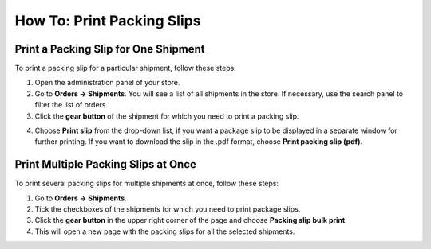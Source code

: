***************************
How To: Print Packing Slips
***************************

=====================================
Print a Packing Slip for One Shipment
=====================================

To print a packing slip for a particular shipment, follow these steps:

1. Open the administration panel of your store.

2. Go to **Orders → Shipments**. You will see a list of all shipments in the store. If necessary, use the search panel to filter the list of orders.

3. Click the **gear button** of the shipment for which you need to print a packing slip.

.. image:: img/shipment_02.png
    :align: center
    :alt: Create a package slip for a particular shipment.

4. Choose **Print slip** from the drop-down list, if you want a package slip to be displayed in a separate window for further printing. If you want to download the slip in the .pdf format, choose **Print packing slip (pdf)**.

====================================
Print Multiple Packing Slips at Once
====================================

To print several packing slips for multiple shipments at once, follow these steps:

1. Go to **Orders → Shipments**.

2. Tick the checkboxes of the shipments for which you need to print package slips.

3. Click the **gear button** in the upper right corner of the page and choose **Packing slip bulk print**.

4. This will open a new page with the packing slips for all the selected shipments. 

.. image:: img/shipment_03.png
    :align: center
    :alt: Create a package slip for multiple shipments.
